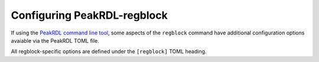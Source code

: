 .. _peakrdl_cfg:

Configuring PeakRDL-regblock
============================

If using the `PeakRDL command line tool <https://peakrdl.readthedocs.io/>`_,
some aspects of the ``regblock`` command have additional configuration options
avaiable via the PeakRDL TOML file.

All regblock-specific options are defined under the ``[regblock]`` TOML heading.

.. data:: cpuifs

    Mapping of additional CPU Interface implementation classes to load.
    The mapping's key indicates the cpuif's name.
    The value is a string that describes the import path and cpuif class to
    load.

    For example:

    .. code-block:: toml

        [regblock]
        cpuifs.my-cpuif-name = "my_cpuif_module:MyCPUInterfaceClass"


.. data:: default_reset

    Choose the default style of reset signal if not explicitly
    specified by the SystemRDL design. If unspecified, the default reset
    is active-high and synchronous.

    Choice of:

        * ``rst`` (default)
        * ``rst_n``
        * ``arst``
        * ``arst_n``

    For example:

    .. code-block:: toml

        [regblock]
        default_reset = "arst"
